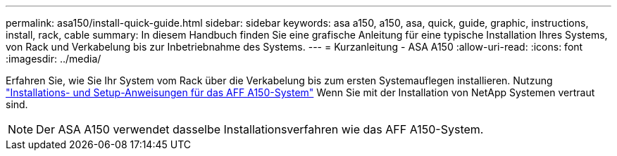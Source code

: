 ---
permalink: asa150/install-quick-guide.html 
sidebar: sidebar 
keywords: asa a150, a150, asa, quick, guide, graphic, instructions, install, rack, cable 
summary: In diesem Handbuch finden Sie eine grafische Anleitung für eine typische Installation Ihres Systems, von Rack und Verkabelung bis zur Inbetriebnahme des Systems. 
---
= Kurzanleitung - ASA A150
:allow-uri-read: 
:icons: font
:imagesdir: ../media/


[role="lead"]
Erfahren Sie, wie Sie Ihr System vom Rack über die Verkabelung bis zum ersten Systemauflegen installieren. Nutzung link:../media/PDF/March_2023_Rev1_AFFA150_ISI.pdf["Installations- und Setup-Anweisungen für das AFF A150-System"^] Wenn Sie mit der Installation von NetApp Systemen vertraut sind.


NOTE: Der ASA A150 verwendet dasselbe Installationsverfahren wie das AFF A150-System.
